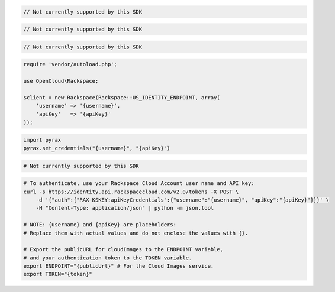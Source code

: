 .. code-block:: csharp

  // Not currently supported by this SDK

.. code-block:: java

  // Not currently supported by this SDK

.. code-block:: javascript

  // Not currently supported by this SDK

.. code-block:: php

  require 'vendor/autoload.php';

  use OpenCloud\Rackspace;

  $client = new Rackspace(Rackspace::US_IDENTITY_ENDPOINT, array(
      'username' => '{username}',
      'apiKey'   => '{apiKey}'
  ));

.. code-block:: python

  import pyrax
  pyrax.set_credentials("{username}", "{apiKey}")

.. code-block:: ruby

  # Not currently supported by this SDK

.. code-block:: sh

  # To authenticate, use your Rackspace Cloud Account user name and API key:
  curl -s https://identity.api.rackspacecloud.com/v2.0/tokens -X POST \
      -d '{"auth":{"RAX-KSKEY:apiKeyCredentials":{"username":"{username}", "apiKey":"{apiKey}"}}}' \
      -H "Content-Type: application/json" | python -m json.tool

  # NOTE: {username} and {apiKey} are placeholders:
  # Replace them with actual values and do not enclose the values with {}.

  # Export the publicURL for cloudImages to the ENDPOINT variable,
  # and your authentication token to the TOKEN variable.
  export ENDPOINT="{publicUrl}" # For the Cloud Images service.
  export TOKEN="{token}"
